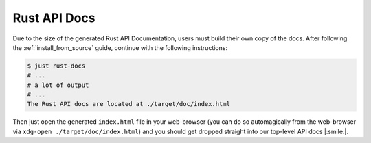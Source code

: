 .. _rust_api_docs:

Rust API Docs
=============

Due to the size of the generated Rust API Documentation, users must build their own copy
of the docs. After following the :ref:`install_from_source` guide, continue with the
following instructions:

.. code-block:: bash

    $ just rust-docs
    # ...
    # a lot of output
    # ...
    The Rust API docs are located at ./target/doc/index.html

Then just open the generated ``index.html`` file in your web-browser (you can do so
automagically from the web-browser via ``xdg-open ./target/doc/index.html``) and you
should get dropped straight into our top-level API docs |:smile:|.
